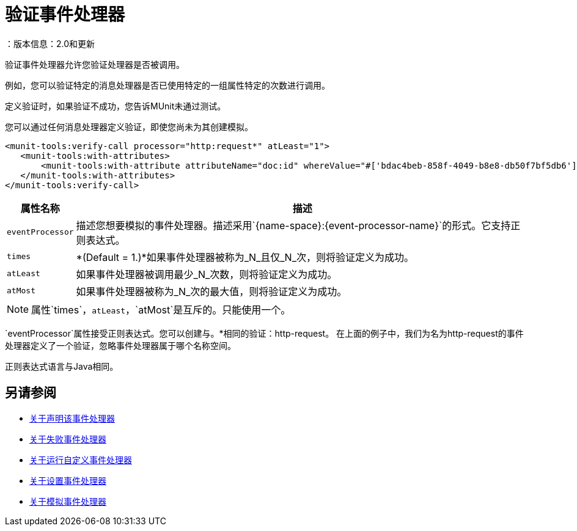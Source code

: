 = 验证事件处理器
：版本信息：2.0和更新
:keywords: munit, testing, unit testing

验证事件处理器允许您验证处理器是否被调用。

例如，您可以验证特定的消息处理器是否已使用特定的一组属性特定的次数进行调用。

定义验证时，如果验证不成功，您告诉MUnit未通过测试。

您可以通过任何消息处理器定义验证，即使您尚未为其创建模拟。

[source,xml,linenums]
----
<munit-tools:verify-call processor="http:request*" atLeast="1">
   <munit-tools:with-attributes>
       <munit-tools:with-attribute attributeName="doc:id" whereValue="#['bdac4beb-858f-4049-b8e8-db50f7bf5db6']"/>
   </munit-tools:with-attributes>
</munit-tools:verify-call>
----

[%header%autowidth.spread]
|===
|属性名称 |描述

| `eventProcessor`
|描述您想要模拟的事件处理器。描述采用`{name-space}:{event-processor-name}`的形式。它支持正则表达式。

| `times`
| *(Default = 1.)*如果事件处理器被称为_N_且仅_N_次，则将验证定义为成功。

| `atLeast`
|如果事件处理器被调用最少_N_次数，则将验证定义为成功。

| `atMost`
|如果事件处理器被称为_N_次的最大值，则将验证定义为成功。

|===

[NOTE]
--
属性`times`，`atLeast`，`atMost`是互斥的。只能使用一个。
--

`eventProcessor`属性接受正则表达式。您可以创建与。*相同的验证：http-request。
在上面的例子中，我们为名为http-request的事件处理器定义了一个验证，忽略事件处理器属于哪个名称空间。

正则表达式语言与Java相同。

== 另请参阅

*  link:/munit/v/2.0/assertion-message-processor[关于声明该事件处理器]
*  link:/munit/v/2.0/fail-event-processor[关于失败事件处理器]
*  link:/munit/v/2.0/run-custom-event-processor[关于运行自定义事件处理器]
*  link:/munit/v/2.0/set-message-processor[关于设置事件处理器]
*  link:/munit/v/2.0/mock-message-processor[关于模拟事件处理器]

//审核：需要ENG审核
// ===使用消息处理器属性定义验证
//
//验证的定义基于匹配器，即与期望的消息处理器的特征相匹配的参数。仅根据消息处理器的名称定义验证很大程度上限制了您的范围和操作。出于这个原因，MUnit允许您通过定义消息处理器属性值的匹配器来定义验证。
//
//
// [标签]
// ------
// [tab,title="Studio Visual Editor"]
// ....
// image:verify-call-attribute.png[verify-call-attribute]
// ....
// [tab,title="XML or Standalone Editor"]
// ....
// [source, xml, linenums]
// ----
// <mock:verify-call messageProcessor="mule:set-payload">
//   <mock:with-attributes>
//     <mock:with-attribute whereValue="#['Real Set Payload']" name="doc:name"/>
//   </mock:with-attributes>
// </mock:verify-call>
// ----
// ....
// ------
//
//
//您可以根据需要定义尽可能多的属性，以使验证尽可能具有代表性。定义一个属性时，通过定义：
//
// [％header％autowidth.spread]
//  | ===
//  |属性名称 |描述
//
//  | `name`
//  |属性的名称。该值是文字，不支持正则表达式。
//
//  | `whereValue`
//  |真实消息处理器的属性应包含的值。它接受MEL表达式。如果保留为文字，它会假设一个字符串值。
//
//  | ===
//
//提示：如果希望验证消息处理器匹配的属性与`config-ref`类似并解析为实际的bean，则可以使用MUnit MEL函数`getBeanFromMuleContext('bean_name')`。此函数检查Mule注册表，并返回具有匹配名称的bean（如果存在）。有关详细信息，请参阅 link:/munit/v/2.0/assertion-message-processor[断言]。
//
// ==用Java代码定义验证
//
//下面的示例显示了如何使用MUnit Java API重现上述相同的行为。
//
// [source，java，linenums]
// ----
// import org.junit.Test;
// import org.mule.munit.common.mocking.Attribute;
// import org.mule.munit.runner.functional.FunctionalMunitSuite;
//
// public class TheTest extends FunctionalMunitSuite {
//
//   @Test
//   public void test() {
//     Attribute attribute = Attribute.attribute("name").
//       ofNamespace("doc").withValue("Real Set Payload"); //<1>
//
//     verifyCallOfMessageProcessor("set-payload") //<2>
//     .ofNamespace("mule")                        //<3>
//     .withAttributes(attribute)                  //<4>
//     .times(1);                                  //<5>
//
//   }
// }
// ----
// <1>定义要匹配的真实消息处理器属性。
// <2>定义消息处理器的名称以验证（接受正则表达式）。
// <3>定义消息处理器的名称空间以验证（接受正则表达式）。
// <4>设置注释＃1中定义的消息处理器的属性。
// <5>定义次数（也可以是`atLeast(1)`或`atMost(1)`）。
//
// INFO：Java不提供参数`times`，`atLeast`或`atMost`的默认值，因此您需要提供您使用的参数的值。
